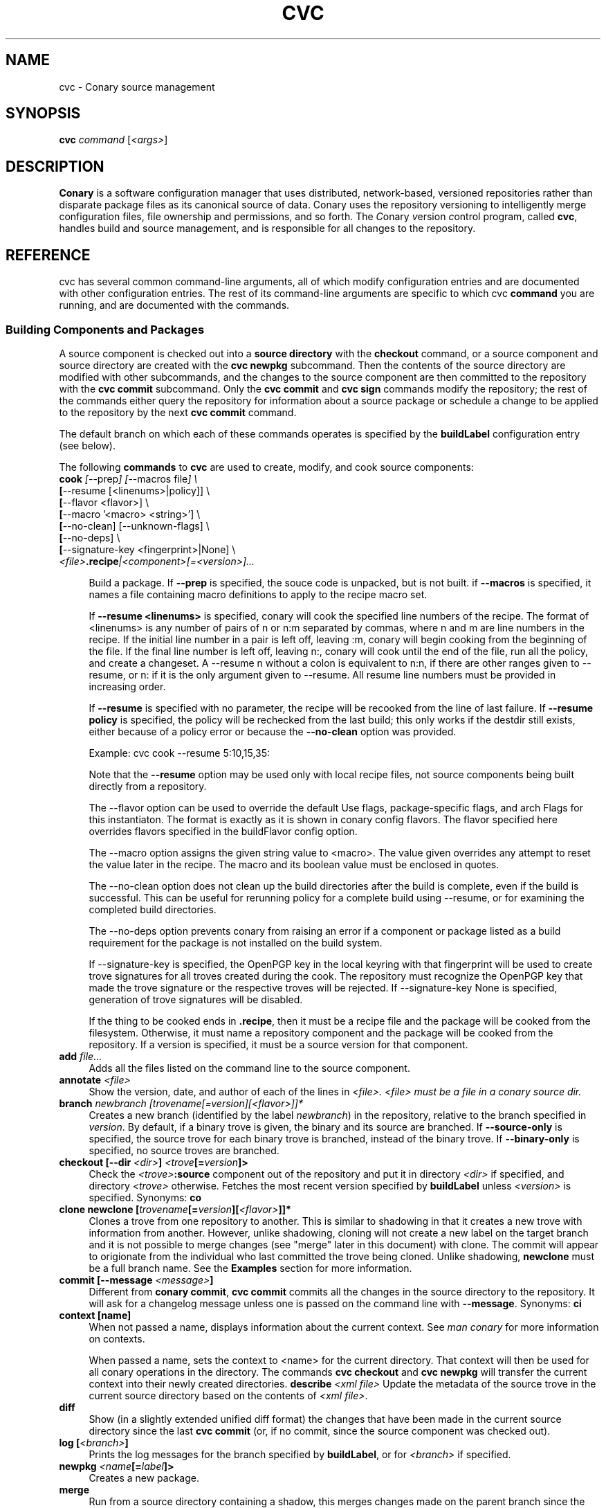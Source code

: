 .\" Copyright (c) 2004-2005 rPath, Inc.
.TH CVC 1 "12 October 2005" "rPath, Inc."
.SH NAME
cvc \- Conary source management
.SH SYNOPSIS
.B cvc \fIcommand \fR[\fI<args>\fR]
.SH DESCRIPTION
\fBConary\fR is a software configuration manager that uses distributed,
network-based, versioned repositories rather than disparate package
files as its canonical source of data.  Conary uses the repository
versioning to intelligently merge configuration files, file ownership
and permissions, and so forth.  The \fIC\fPonary \fIv\fPersion
\fIc\fPontrol program, called \fBcvc\fP, handles build and source
management, and is responsible for all changes to the repository.
.SH REFERENCE
cvc has several common command-line arguments, all of which modify 
configuration entries and are documented with other configuration
entries.  The rest of its command-line arguments are specific to
which cvc \fBcommand\fP you are running, and are documented with
the commands.
.SS "Building Components and Packages"
A source component is checked out into a \fBsource directory\fP
with the \fBcheckout\fP command, or a source component and
source directory are created with the \fBcvc newpkg\fP subcommand.
Then the contents of the source directory are modified with other
subcommands, and the changes to the source component are then
committed to the repository with the \fBcvc commit\fP subcommand.
Only the \fBcvc commit\fP and \fBcvc sign\fP commands modify the repository; 
the rest of the commands either query the repository for information about a 
source package or schedule a change to be applied to the repository by the next 
\fBcvc commit\fP command.
.PP
The default branch on which each of these commands operates
is specified by the \fBbuildLabel\fP configuration entry
(see below).
.PP
The following \fBcommands\fP to \fBcvc\fP are used to create,
modify, and cook source components:
.TP 4
.B cook \fI[\fR\-\-prep\fI] [\fR--macros file\fI] \e
.PD 0
.TP
.B \ \ \ \ \ [\fR\-\-resume [<linenums>|policy]] \e
.PD 0
.TP
.B \ \ \ \ \ [\fR\-\-flavor <flavor>] \e
.PD 0
.TP
.B \ \ \ \ \ [\fR\-\-macro '<macro> <string>'] \e
.PD 0
.TP
.B \ \ \ \ \ [\fR\-\-no-clean] [\fR\-\-unknown-flags] \e
.PD 0
.TP
.B \ \ \ \ \ [\fR\-\-no-deps] \e
.PD 0
.TP
.B \ \ \ \ \ [\fR\-\-signature-key <fingerprint>|None] \e
.PD 0
.TP
.B \ \ \ \ \ \fI<file>\fP.recipe\fI|<component>[=<version>]...
.PD

Build a package.  If \fB\-\-prep\fP is specified, the souce code is
unpacked, but is not built. if \fB\-\-macros\fP is specified, it
names a file containing macro definitions to apply to the recipe
macro set.  
.IP
If \fB\-\-resume <linenums>\fP is specified, 
conary will cook the specified line numbers of the recipe.  The format of
<linenums> is any number of pairs of n or n:m 
separated by commas, where n and m are line numbers in the recipe.  
If the initial line number in a pair is left off, leaving :m, 
conary will begin cooking from the beginning of the file.  
If the final line number is left off, leaving n:, conary will cook
until the end 
of the file, run all the policy, and create a changeset.  A \-\-resume n without
a colon is equivalent to n:n, if there are other ranges given to \-\-resume,
or n: if it is the only argument given to \-\-resume.  All resume line 
numbers must be provided in increasing order.

If \fB\-\-resume\fP is specified with no parameter,
the recipe will be recooked from the line of last failure.  
If \fB\-\-resume policy\fP is specified, the policy will be rechecked 
from the last build; this only works if the destdir still exists,
either because of a policy error or because the \fB\-\-no-clean\fP option
was provided.

Example: cvc cook \-\-resume 5:10,15,35:

Note that the \fB\-\-resume\fP option may
be used only with local recipe files, not source components being
built directly from a repository.
.IP 
The \-\-flavor option can be used to override the default Use flags, 
package-specific flags, and arch Flags  for this instantiaton.   
The format is exactly as it is shown in conary config flavors.  The 
flavor specified here overrides flavors specified in the buildFlavor
config option.
.IP
The \-\-macro option assigns the given string value to <macro>.  
The value given overrides any attempt to reset the value later in the 
recipe.  The macro and its boolean value must be enclosed in quotes.
.IP 
The \-\-no-clean option does not clean up the build directories
after the build is complete, even if the build is successful.
This can be useful for rerunning policy for a complete build using 
\-\-resume, or for examining the completed build directories.
.IP 
The \-\-no-deps option prevents conary from raising an error 
if a component or package listed as a build requirement for the package
is not installed on the build system.
.IP
If \-\-signature\-key is specified, the OpenPGP key in the local keyring with 
that fingerprint will be used to create trove signatures for all troves created 
during the cook. The repository must recognize the OpenPGP key that made the 
trove signature or the respective troves will be rejected. If 
\-\-signature\-key None is specified, generation of trove signatures will be 
disabled.
.IP

If the thing to be cooked ends in \fB.recipe\fP, then
it must be a recipe file and the package will be cooked from the
filesystem.  Otherwise, it must name a repository component and
the package will be cooked from the repository.  If a version is 
specified, it must be a source version for that component.
.TP 4
.B add \fIfile...\fP
Adds all the files listed on the command line to the source
component.
.TP
.B annotate \fI<file>\fP
Show the version, date, and author of each of the lines in \fI<file>.
\fI<file> must be a file in a conary source dir.
.TP
.B branch \fInewbranch [\fItrovename\fP[=\fIversion\fP][\fI<flavor>\fP]]*
Creates a new branch (identified by the label \fInewbranch\fP) in the
repository, relative to the branch specified in \fIversion\fP.
By default, if a binary trove is given, the binary and its source are
branched.  If \fB-\-source-only\fR is specified, the source
trove for each binary trove is branched, instead of the binary trove.
If \fB-\-binary-only\fR is specified, no source troves are branched.
.TP
.B checkout [\-\-dir \fI<dir>\fP] \fI<trove\fP[=\fIversion\fP]>\fP
Check the \fI<trove>\fB:source\fR component out of the repository
and put it in directory \fI<dir>\fP if specified, and directory
\fI<trove>\fP otherwise.  Fetches the most recent version
specified by \fBbuildLabel\fP unless \fI<version>\fP is specified.
Synonyms: \fBco\fP
.TP
.B clone newclone [\fItrovename\fP[=\fIversion\fP][\fI<flavor>\fP]]*
Clones a trove from one repository to another. This is similar to shadowing in
that it creates a new trove with information from another. However, unlike
shadowing, cloning will not create a new label on the target branch and it is
not possible to merge changes (see "merge" later in this document) with clone.
The commit will appear to origionate from the individual who last committed the
trove being cloned. Unlike shadowing, \fBnewclone\fP must be a full branch
name. See the \fBExamples\fP section for more information.
.TP
.B commit [\-\-message \fI<message>\fP]\fP
Different from \fBconary commit\fP, \fBcvc commit\fP
commits all the changes in the source directory to the repository. 
It will ask for a changelog message unless one is passed on the
command line with \fB\-\-message\fP.  
Synonyms: \fBci\fP
.TP
.B context [name]\fP
When not passed a name, displays information about the current context.  
See \fIman conary\fP for more information on contexts.
.IP
When passed a name, sets the context to <name> for the current directory.
That context will then be used for all conary
operations in the directory.  The commands \fBcvc checkout\fP and 
\fBcvc newpkg\fP will transfer the current context into their newly 
created directories.
.B describe \fI<xml file>\fP
Update the metadata of the source trove in the current source directory
based on the contents of \fI<xml file>\fP.
.TP
.B diff
Show (in a slightly extended unified diff format) the changes that
have been made in the current source directory since the last
\fBcvc commit\fP
(or, if no commit, since the source component was checked out).
.TP
.B log [\fI<branch>\fP]
Prints the log messages for the branch specified by \fBbuildLabel\fP,
or for \fI<branch>\fP if specified.
.TP
.B newpkg \fI<name\fP[=\fIlabel\fP]>\fP
Creates a new package.
.TP
.B merge
Run from a source directory containing a shadow, this merges changes made
on the parent branch since the last \fBshadow\fP or \fBmerge\fP command
into the shadow.
.TP
.B rdiff \fI<name> <oldver> <newver>\fP
This source command operates only on the repository, not on a
source directory.  It creates a diff between two versions of
a source trove from the repository.
.TP
.B remove \fI<filename>...\fP
Unlike \(lq\fBcvs remove\fP\(rq, \fBcvc remove\fP both removes
the file from the filesystem and marks it to be removed from the next
version checked into the repository at the next \fBcvc commit\fP.
Synonyms: \fBrm\fP
.TP
.B rename \fI<oldname> <newname>\fP
Renames the file \fI<oldname>\fP to \fI<newname>\fP on the filesystem,
and marks it to be removed from the repository at the next
\fBcvc commit\fP.
.TP
.B shadow \fInewshadow [\fItrovename\fP[=\fIversion\fP][\fI<flavor>\fP]]*
Creates a new shadow (identified by the label \fInewshadow\fP) in the
repository, relative to the shadow specified in \fIversion\fP.
By default, if a binary trove is given, the binary and its source are
shadowed.  If \fB-\-source-only\fR is specified, the source
trove for each binary trove is shadowed, instead of the binary trove. Note that
if called without a specific version, this will pull the source component from
the most recently cooked binary. To get the most recent source version, use
yourpackage:source as the trove. If \fB-\-binary-only\fR is specified, no
source troves are shadowed. The shadow command works just like the branch
command, except that it creates a shadow instead of a branch.
.TP
.B sign [\fR\-\-signature\-key <fingerprint>\fB] 
[\fItrovename\fP[=\fIversion\fP][\fI<flavor>\fP]]*
Signs the specified troves in their respective repositories. If 
\fB-\-signature\-key\fR is specified, it will override all signatureKey and 
signatureKeyMap settings specified in config files. The repositories affected 
must recognize the OpenPGP key(s) that made the trove signature(s) or the 
respective signatures will be rejected.
.TP
.B update [\fI<version>\fP]
Updates the current source directory to the latest version, or to
\fI<version>\fP if specified.  Merges changes when possible.
Synonyms: \fBup\fP
.RE
.\"
.\"
.\"
.SH TROVE SIGNATURES
.TP 4
.B Discussion
.br
cvc is able to generate trove signatures. in all cases <fingerprint> refers to 
the fingerprint of an OpenPGP key from the local keyring. (generally ~/.gnupg). 
When a signature is generated and submitted to a repository, the repository 
verifies the signature. If the signature is bad, or the repository doesn't know 
about the OpenPGP Key that made that signature, the repository will remain 
unachaged. Aka, a signature failure on cook will result in the trove not being 
uploaded to the repository, whereas a failure on sign will not affect the trove 
on the repository, whether or not that trove already had signatures associated 
with it. The OpenPGP key that will be used can be specified on the command line 
or in a config file. see conary(1) for a discussion on the appropriate settings.
.TP 4
.B Fingerprints
.br
Fingerprints can have spaces in them. Valid OpenPGP key ids can also be used in
place of the full fingerprint. For example:
.br
\ \ \ \ AAFF BBCC DDEE 1122
.br
\ \ \ \ 1234 5678 9ABC DEF0 1212 3344 AAFF BBCC DDEE 1122
.br
\ \ \ \ 123456789ABCDEF012123344AAFFBBCCDDEE1122
.br
All refer to the exact same OpenPGP Key
.RE
.\"
.\"
.\"
.SH EXAMPLES
.TP 4
.B Branching
cvc branch conary.example.com@rpl:example-foo foo:source=conary.rpath.com@rpl:devel
.br
This creates a branch in the conary.example.com repository of the
foo:source trove, based on the version of foo in the main rpath repository.
You can now check out this branch and work on it:
.br
cvc checkout --build-label conary.example.com@rpl:example-foo foo
.br
Committing changes to that copy of foo:source will go into the
conary.example.com repository on the rpl:example-foo branch.
.P
.TP 4
.B Cloning
cvc clone /ignoreme.rpath.org@rpl:devel/ pork:source=contrib.rpath.org@rpl:devel
.br
This creates a clone of pork:source on ignoreme.rpath.org@rpl:devel
.P
More examples coming soon to a man page near you!
.\"
.\"
.\"
.SH BUGS
There are no bugs, only undocumented features.  You can report
undocumented features at http://bugs.rpath.com/
.\"
.\"
.\"
.SH "SEE ALSO"
conary(1)
.br
cvcdesc(1)
